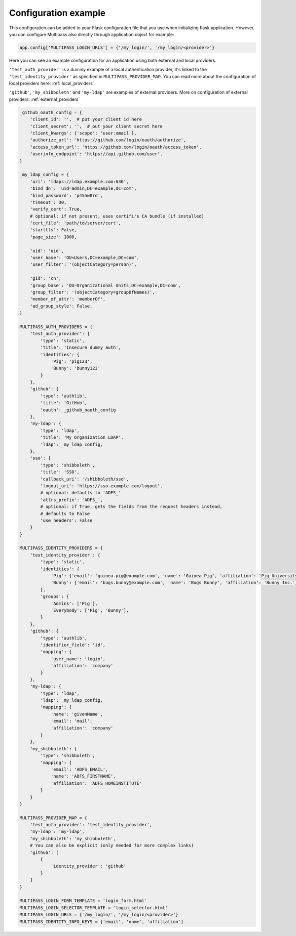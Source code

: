 
.. _config_example:

Configuration example
=====================

This configuration can be added to your Flask configuration file that you use when initializing flask application. However, you can configure Multipass also directly through application object for example:

.. code-block:: python

    app.config['MULTIPASS_LOGIN_URLS'] = {'/my_login/', '/my_login/<provider>'}

Here you can see an example configuration for an application using both external and local providers.

``'test_auth_provider'`` is a dummy example of a local authentication provider, it's linked to the ``'test_identity_provider'`` as specified in ``MULTIPASS_PROVIDER_MAP``. You can read more about the configuration of local providers here: :ref:`local_providers`

``'github'``, ``'my_shibboleth'`` and ``'my-ldap'`` are examples of external providers. More on configuration of external providers:  :ref:`external_providers`

.. code-block:: python

    _github_oauth_config = {
        'client_id': '',  # put your client id here
        'client_secret': '',  # put your client secret here
        'client_kwargs': {'scope': 'user:email'},
        'authorize_url': 'https://github.com/login/oauth/authorize',
        'access_token_url': 'https://github.com/login/oauth/access_token',
        'userinfo_endpoint': 'https://api.github.com/user',
    }

    _my_ldap_config = {
        'uri': 'ldaps://ldap.example.com:636',
        'bind_dn': 'uid=admin,DC=example,DC=com',
        'bind_password': 'p455w0rd',
        'timeout': 30,
        'verify_cert': True,
        # optional: if not present, uses certifi's CA bundle (if installed)
        'cert_file': 'path/to/server/cert',
        'starttls': False,
        'page_size': 1000,

        'uid': 'uid',
        'user_base': 'OU=Users,DC=example,DC=com',
        'user_filter': '(objectCategory=person)',

        'gid': 'cn',
        'group_base': 'OU=Organizational Units,DC=example,DC=com',
        'group_filter': '(objectCategory=groupOfNames)',
        'member_of_attr': 'memberOf',
        'ad_group_style': False,
    }

    MULTIPASS_AUTH_PROVIDERS = {
        'test_auth_provider': {
            'type': 'static',
            'title': 'Insecure dummy auth',
            'identities': {
                'Pig': 'pig123',
                'Bunny': 'bunny123'
            }
        },
        'github': {
            'type': 'authlib',
            'title': 'GitHub',
            'oauth': _github_oauth_config
        },
        'my-ldap': {
            'type': 'ldap',
            'title': 'My Organization LDAP',
            'ldap': _my_ldap_config,
        },
        'sso': {
            'type': 'shibboleth',
            'title': 'SSO',
            'callback_uri': '/shibboleth/sso',
            'logout_uri': 'https://sso.example.com/logout',
            # optional: defaults to 'ADFS_'
            'attrs_prefix': 'ADFS_',
            # optional: if True, gets the fields from the request headers instead,
            # defaults to False
            'use_headers': False
        }
    }

    MULTIPASS_IDENTITY_PROVIDERS = {
        'test_identity_provider': {
            'type': 'static',
            'identities': {
                'Pig': {'email': 'guinea.pig@example.com', 'name': 'Guinea Pig', 'affiliation': 'Pig University'},
                'Bunny': {'email': 'bugs.bunny@example.com', 'name': 'Bugs Bunny', 'affiliation': 'Bunny Inc.'}
            },
            'groups': {
                'Admins': ['Pig'],
                'Everybody': ['Pig', 'Bunny'],
            }
        },
        'github': {
            'type': 'authlib',
            'identifier_field': 'id',
            'mapping': {
                'user_name': 'login',
                'affiliation': 'company'
            }
        },
        'my-ldap': {
            'type': 'ldap',
            'ldap': _my_ldap_config,
            'mapping': {
                'name': 'givenName',
                'email': 'mail',
                'affiliation': 'company'
            }
        },
        'my_shibboleth': {
            'type': 'shibboleth',
            'mapping': {
                'email': 'ADFS_EMAIL',
                'name': 'ADFS_FIRSTNAME',
                'affiliation': 'ADFS_HOMEINSTITUTE'
            }
        }
    }

    MULTIPASS_PROVIDER_MAP = {
        'test_auth_provider': 'test_identity_provider',
        'my-ldap': 'my-ldap',
        'my_shibboleth': 'my_shibboleth',
        # You can also be explicit (only needed for more complex links)
        'github': [
            {
                'identity_provider': 'github'
            }
        ]
    }

    MULTIPASS_LOGIN_FORM_TEMPLATE = 'login_form.html'
    MULTIPASS_LOGIN_SELECTOR_TEMPLATE = 'login_selector.html'
    MULTIPASS_LOGIN_URLS = {'/my_login/', '/my_login/<provider>'}
    MULTIPASS_IDENTITY_INFO_KEYS = ['email', 'name', 'affiliation']
